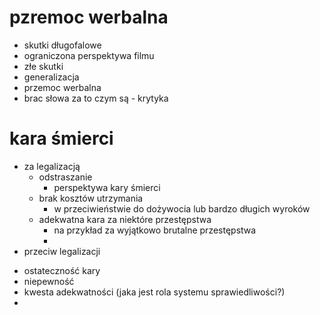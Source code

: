 
* pzremoc werbalna
- skutki długofalowe
- ograniczona perspektywa filmu
- złe skutki
- generalizacja
- przemoc werbalna 
- brac słowa za to czym są - krytyka

* kara śmierci
  - za legalizacją
    - odstraszanie
      - perspektywa kary śmierci
    - brak kosztów utrzymania
      - w przeciwieństwie do dożywocia lub bardzo długich wyroków
    - adekwatna kara za niektóre przestępstwa
      - na przykład za wyjątkowo brutalne przestępstwa
      - 
  - przeciw legalizacji


    - ostateczność kary
    - niepewność
    - kwesta adekwatności (jaka jest rola systemu sprawiedliwości?) 
    - 
